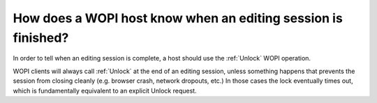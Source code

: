 
How does a WOPI host know when an editing session is finished?
==============================================================

In order to tell when an editing session is complete, a host should use the :ref:`Unlock` WOPI operation.

WOPI clients will always call :ref:`Unlock` at the end of an editing session, unless something happens that prevents
the session from closing cleanly (e.g. browser crash, network dropouts, etc.) In those cases the lock eventually times
out, which is fundamentally equivalent to an explicit Unlock request.
